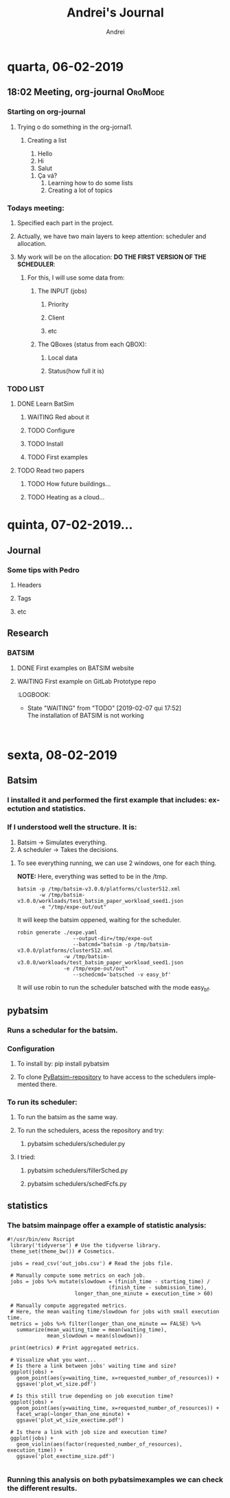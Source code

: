 # -- mode: org --
# -- coding: utf-8 --
#+STARTUP: overview indent inlineimages logdrawer
#+TITLE:  Andrei's Journal
#+AUTHOR:      Andrei
#+LANGUAGE:    en
#+TAGS: noexport(n) Stats(S)
#+TAGS: Teaching(T) R(R) OrgMode(O) Python(P)
#+TAGS: Book(b) DOE(D) Code(C) NODAL(N) FPGA(F) Autotuning(A) Arnaud(r)
#+TAGS: DataVis(v) PaperReview(W)
#+EXPORT_SELECT_TAGS: Blog
#+OPTIONS:   H:3 num:t toc:nil \n:nil @:t ::t |:t ^:t -:t f:t *:t <:t
#+OPTIONS:   TeX:t LaTeX:t skip:nil d:nil todo:t pri:nil tags:not-in-toc
#+EXPORT_SELECT_TAGS: export
#+EXPORT_EXCLUDE_TAGS: noexport
#+COLUMNS: %25ITEM %TODO %3PRIORITY %TAGS
#+SEQ_TODO: TODO(t!) STARTED(s!) WAITING(w@) APPT(a!) | DONE(d!) CANCELLED(c!) DEFERRED(f!)

* quarta, 06-02-2019

** 18:02 Meeting, org-journal                                      :OrgMode:

*** Starting on org-journal
**** Trying o do something in the org-jornal1. 
***** Creating a list
     1. Hello
     2. Hi
     3. Salut
	1. Ça vá?
     4. Learning how to do some lists
     5. Creating a lot of topics

*** Todays meeting:
**** Specified each part in the project.
**** Actually, we have two main layers to keep attention: scheduler and allocation.
**** My work will be on the allocation: *DO THE FIRST VERSION OF THE SCHEDULER*:
***** For this, I will use some data from:
****** The INPUT (jobs)
******* Priority
******* Client
******* etc
****** The QBoxes (status from each QBOX):
******* Local data
******* Status(how full it is)

*** TODO LIST
**** DONE Learn BatSim
:LOGBOOK:  
- State "DONE"       from "TODO"       [2019-02-07 qui 14:29]
- State "TODO"       from "WAITING"    [2019-02-07 qui 14:29]
- State "WAITING"    from "TODO"       [2019-02-07 qui 14:28] \\
  Waiting ...
:END:      
***** WAITING Red about it
:LOGBOOK:  
- State "WAITING"    from "TODO"       [2019-02-07 qui 14:36] \\
  read
:END:      
***** TODO Configure
***** TODO Install
***** TODO First examples
**** TODO Read two papers
***** TODO How future buildings...
***** TODO Heating as a cloud...

* quinta, 07-02-2019...

** Journal

*** Some tips with Pedro

**** Headers

**** Tags

**** etc

** Research

*** BATSIM

**** DONE First examples on BATSIM website
:LOGBOOK:  
- State "DONE"       from ""           [2019-02-08 sex 18:00]
- State "WAITING"    from "TODO"       [2019-02-07 qui 17:52] \\
  The installation is not working
:END:      

**** WAITING First example on GitLab Prototype repo
DEADLINE: <2019-02-08 sex>
:LOGBOOK:  
- State "WAITING"    from "TODO"       [2019-02-07 qui 17:52] \\
  The installation of BATSIM is not working
:
* sexta, 08-02-2019
** Batsim
*** I installed it and performed the first example that includes: exectution and statistics.
*** If I understood well the structure. It is:
1. Batsim -> Simulates everything.
2. A scheduler -> Takes the decisions.

**** To see everything running, we can use 2 windows, one for each thing.
*NOTE:* Here, everything was setted to be in the /tmp.

#+NAME: batsim-side
#+BEGIN_SRC <bash> 
  batsim -p /tmp/batsim-v3.0.0/platforms/cluster512.xml        
         -w /tmp/batsim-v3.0.0/workloads/test_batsim_paper_workload_seed1.json
         -e "/tmp/expe-out/out"
#+END_SRC
It will keep the batsim oppened, waiting for the scheduler.

#+NAME: scheduler-side
#+BEGIN_SRC <bash>
  robin generate ./expe.yaml       
                    --output-dir=/tmp/expe-out       
                    --batcmd="batsim -p /tmp/batsim-v3.0.0/platforms/cluster512.xml 
                 -w /tmp/batsim-v3.0.0/workloads/test_batsim_paper_workload_seed1.json 
                 -e /tmp/expe-out/out"       
                    --schedcmd='batsched -v easy_bf'
#+END_SRC 
 It will use robin to run the scheduler batsched with the mode easy_bf.
** pybatsim
*** Runs a schedular for the batsim.
*** Configuration
**** To install by: pip install pybatsim
**** To clone [[https://gitlab.inria.fr/batsim/pybatsim][PyBatsim-repository]] to have access to the schedulers implemented there.
*** To run its scheduler:
**** To run the batsim as the same way.
**** To run the schedulers, acess the repository and try:
***** pybatsim schedulers/scheduler.py
**** I tried:
***** pybatsim schedulers/fillerSched.py
***** pybatsim schedulers/schedFcfs.py
** statistics
*** The batsim mainpage offer a example of statistic analysis:
 #+NAME: batsim-analysis
 #+BEGIN_SRC <bash>
 #!/usr/bin/env Rscript
  library('tidyverse') # Use the tidyverse library.
  theme_set(theme_bw()) # Cosmetics.

  jobs = read_csv('out_jobs.csv') # Read the jobs file.

  # Manually compute some metrics on each job.
  jobs = jobs %>% mutate(slowdown = (finish_time - starting_time) /
                                  (finish_time - submission_time),
                       longer_than_one_minute = execution_time > 60)

  # Manually compute aggregated metrics.
  # Here, the mean waiting time/slowdown for jobs with small execution time.
  metrics = jobs %>% filter(longer_than_one_minute == FALSE) %>%
    summarize(mean_waiting_time = mean(waiting_time),
              mean_slowdown = mean(slowdown))

  print(metrics) # Print aggregated metrics.

  # Visualize what you want...
  # Is there a link between jobs' waiting time and size?
  ggplot(jobs) +
    geom_point(aes(y=waiting_time, x=requested_number_of_resources)) +
    ggsave('plot_wt_size.pdf')

  # Is this still true depending on job execution time?
  ggplot(jobs) +
    geom_point(aes(y=waiting_time, x=requested_number_of_resources)) +
    facet_wrap(~longer_than_one_minute) +
    ggsave('plot_wt_size_exectime.pdf')

  # Is there a link with job size and execution time?
  ggplot(jobs) +
    geom_violin(aes(factor(requested_number_of_resources), execution_time)) +
    ggsave('plot_exectime_size.pdf')

 #+END_SRC
*** Running this analysis on both pybatsimexamples we can check the different results.

